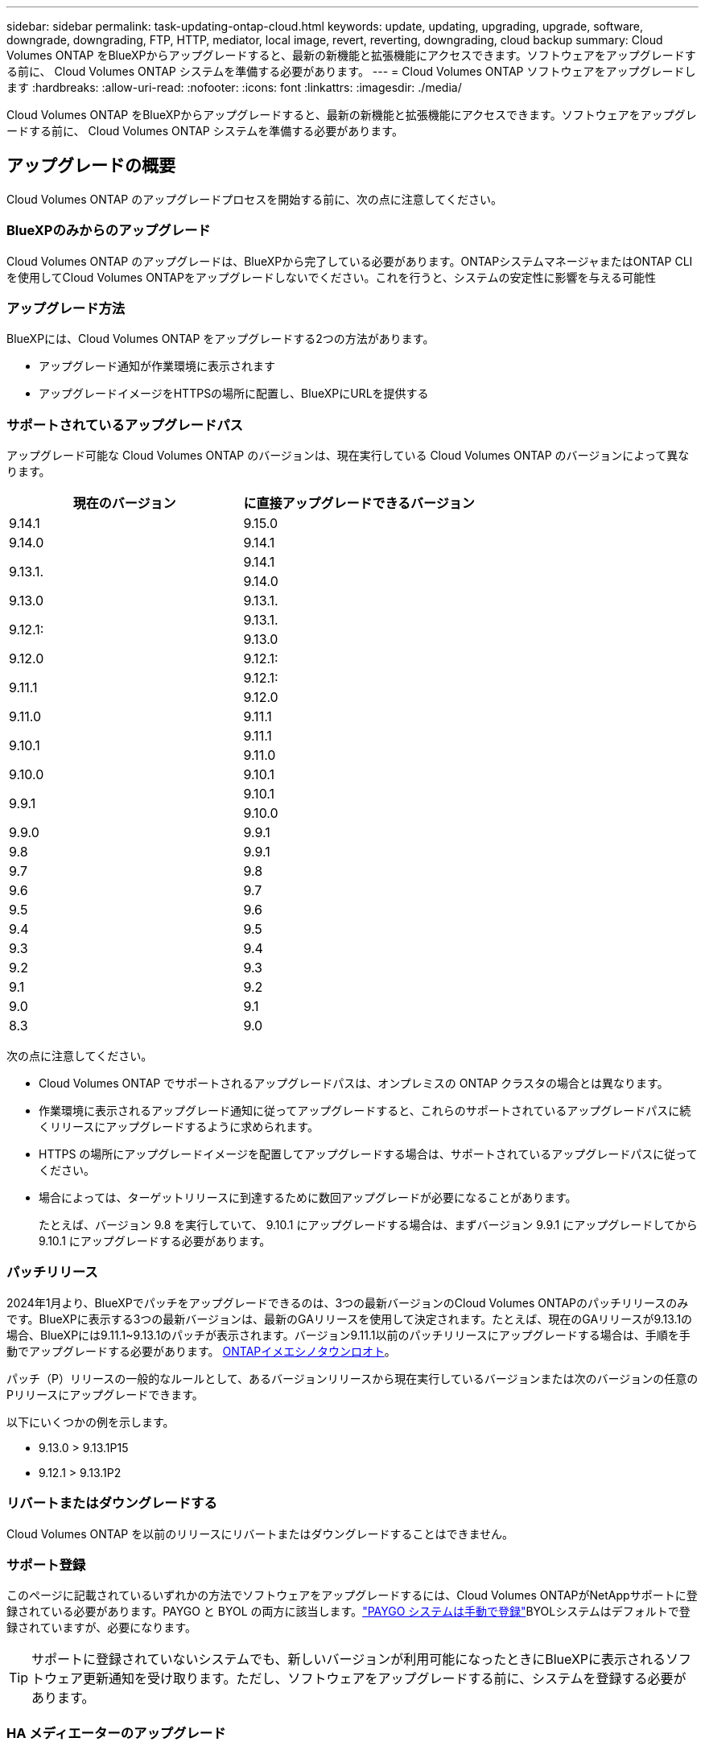 ---
sidebar: sidebar 
permalink: task-updating-ontap-cloud.html 
keywords: update, updating, upgrading, upgrade, software, downgrade, downgrading, FTP, HTTP, mediator, local image, revert, reverting, downgrading, cloud backup 
summary: Cloud Volumes ONTAP をBlueXPからアップグレードすると、最新の新機能と拡張機能にアクセスできます。ソフトウェアをアップグレードする前に、 Cloud Volumes ONTAP システムを準備する必要があります。 
---
= Cloud Volumes ONTAP ソフトウェアをアップグレードします
:hardbreaks:
:allow-uri-read: 
:nofooter: 
:icons: font
:linkattrs: 
:imagesdir: ./media/


[role="lead"]
Cloud Volumes ONTAP をBlueXPからアップグレードすると、最新の新機能と拡張機能にアクセスできます。ソフトウェアをアップグレードする前に、 Cloud Volumes ONTAP システムを準備する必要があります。



== アップグレードの概要

Cloud Volumes ONTAP のアップグレードプロセスを開始する前に、次の点に注意してください。



=== BlueXPのみからのアップグレード

Cloud Volumes ONTAP のアップグレードは、BlueXPから完了している必要があります。ONTAPシステムマネージャまたはONTAP CLIを使用してCloud Volumes ONTAPをアップグレードしないでください。これを行うと、システムの安定性に影響を与える可能性



=== アップグレード方法

BlueXPには、Cloud Volumes ONTAP をアップグレードする2つの方法があります。

* アップグレード通知が作業環境に表示されます
* アップグレードイメージをHTTPSの場所に配置し、BlueXPにURLを提供する




=== サポートされているアップグレードパス

アップグレード可能な Cloud Volumes ONTAP のバージョンは、現在実行している Cloud Volumes ONTAP のバージョンによって異なります。

[cols="2*"]
|===
| 現在のバージョン | に直接アップグレードできるバージョン 


| 9.14.1 | 9.15.0 


| 9.14.0 | 9.14.1 


.2+| 9.13.1. | 9.14.1 


| 9.14.0 


| 9.13.0 | 9.13.1. 


.2+| 9.12.1: | 9.13.1. 


| 9.13.0 


| 9.12.0 | 9.12.1: 


.2+| 9.11.1 | 9.12.1: 


| 9.12.0 


| 9.11.0 | 9.11.1 


.2+| 9.10.1 | 9.11.1 


| 9.11.0 


| 9.10.0 | 9.10.1 


.2+| 9.9.1 | 9.10.1 


| 9.10.0 


| 9.9.0 | 9.9.1 


| 9.8 | 9.9.1 


| 9.7 | 9.8 


| 9.6 | 9.7 


| 9.5 | 9.6 


| 9.4 | 9.5 


| 9.3 | 9.4 


| 9.2 | 9.3 


| 9.1 | 9.2 


| 9.0 | 9.1 


| 8.3 | 9.0 
|===
次の点に注意してください。

* Cloud Volumes ONTAP でサポートされるアップグレードパスは、オンプレミスの ONTAP クラスタの場合とは異なります。
* 作業環境に表示されるアップグレード通知に従ってアップグレードすると、これらのサポートされているアップグレードパスに続くリリースにアップグレードするように求められます。
* HTTPS の場所にアップグレードイメージを配置してアップグレードする場合は、サポートされているアップグレードパスに従ってください。
* 場合によっては、ターゲットリリースに到達するために数回アップグレードが必要になることがあります。
+
たとえば、バージョン 9.8 を実行していて、 9.10.1 にアップグレードする場合は、まずバージョン 9.9.1 にアップグレードしてから 9.10.1 にアップグレードする必要があります。





=== パッチリリース

2024年1月より、BlueXPでパッチをアップグレードできるのは、3つの最新バージョンのCloud Volumes ONTAPのパッチリリースのみです。BlueXPに表示する3つの最新バージョンは、最新のGAリリースを使用して決定されます。たとえば、現在のGAリリースが9.13.1の場合、BlueXPには9.11.1~9.13.1のパッチが表示されます。バージョン9.11.1以前のパッチリリースにアップグレードする場合は、手順を手動でアップグレードする必要があります。 <<URL にあるイメージからアップグレードします,ONTAPイメエシノタウンロオト>>。

パッチ（P）リリースの一般的なルールとして、あるバージョンリリースから現在実行しているバージョンまたは次のバージョンの任意のPリリースにアップグレードできます。

以下にいくつかの例を示します。

* 9.13.0 > 9.13.1P15
* 9.12.1 > 9.13.1P2




=== リバートまたはダウングレードする

Cloud Volumes ONTAP を以前のリリースにリバートまたはダウングレードすることはできません。



=== サポート登録

このページに記載されているいずれかの方法でソフトウェアをアップグレードするには、Cloud Volumes ONTAPがNetAppサポートに登録されている必要があります。PAYGO と BYOL の両方に該当します。link:task-registering.html["PAYGO システムは手動で登録"]BYOLシステムはデフォルトで登録されていますが、必要になります。


TIP: サポートに登録されていないシステムでも、新しいバージョンが利用可能になったときにBlueXPに表示されるソフトウェア更新通知を受け取ります。ただし、ソフトウェアをアップグレードする前に、システムを登録する必要があります。



=== HA メディエーターのアップグレード

また、Cloud Volumes ONTAP アップグレードプロセス中に必要に応じてメディエーターインスタンスも更新されます。



=== C4、M4、R4 EC2インスタンスタイプを使用したAWSでのアップグレード

Cloud Volumes ONTAPでは、c4、m4、およびr4 EC2インスタンスタイプがサポートされなくなりました。これらのインスタンスタイプを使用して、既存の環境をCloud Volumes ONTAPバージョン9.8 ~ 9.12.1にアップグレードできます。アップグレードする前に、 <<インスタンスタイプの変更,インスタンスタイプの変更>>。インスタンスタイプを変更できない場合は、 <<ネットワークの強化を有効にする,ネットワークの強化を有効にする>> をクリックしてください。インスタンスタイプの変更とネットワークの拡張の有効化の詳細については、次のセクションを参照してください。

バージョン9.13.0以降を実行しているCloud Volumes ONTAPでは、C4、M4、R4 EC2インスタンスタイプでアップグレードすることはできません。この場合は、ディスクの数を減らしてから <<インスタンスタイプの変更,インスタンスタイプの変更>> または、c5、m5、r5 EC2インスタンスタイプの新しいHAペア構成を導入し、データを移行します。



==== インスタンスタイプの変更

c4、m4、r4のEC2インスタンスタイプでは、c5、m5、r5のEC2インスタンスタイプよりも多くのディスクをノードあたりに配置できます。実行しているc4、m4、またはr4 EC2インスタンスのノードあたりのディスク数が、c5、m5、およびr5インスタンスのノードあたりの最大ディスク許容量を下回っている場合は、EC2インスタンスタイプをc5、m5、またはr5に変更できます。

link:https://docs.netapp.com/us-en/cloud-volumes-ontap-relnotes/reference-limits-aws.html#disk-and-tiering-limits-by-ec2-instance["EC2インスタンスごとにディスクと階層化の制限を確認する"^]
link:https://docs.netapp.com/us-en/bluexp-cloud-volumes-ontap/task-change-ec2-instance.html["Cloud Volumes ONTAP の EC2 インスタンスタイプを変更します"^]

インスタンスタイプを変更できない場合は、の手順に従います。 <<ネットワークの強化を有効にする>>。



==== ネットワークの強化を有効にする

Cloud Volumes ONTAPバージョン9.8以降にアップグレードするには、c4、m4、またはr4インスタンスタイプを実行しているクラスタでenable_enhanced networking_を有効にする必要があります。ENAを有効にするには、ナレッジベースの記事を参照してください。 link:https://kb.netapp.com/Cloud/Cloud_Volumes_ONTAP/How_to_enable_Enhanced_networking_like_SR-IOV_or_ENA_on_AWS_CVO_instances["AWS Cloud Volumes ONTAPインスタンスでSR-IOVやENAなどの拡張ネットワークを有効にする方法"^]。



== アップグレードを準備

アップグレードを実行する前に、システムの準備ができていることを確認し、必要な設定の変更を行ってください。

* <<ダウンタイムを計画>>
* <<自動ギブバックが有効になっていることを確認します>>
* <<SnapMirror 転送を一時停止>>
* <<アグリゲートがオンラインになっていることを確認する>>
* <<すべてのLIFがホームポートにあることを確認する>>




=== ダウンタイムを計画

シングルノードシステムをアップグレードする場合は、アップグレードプロセスによって、 I/O が中断される最長 25 分間システムがオフラインになります。

多くの場合、HAペアのアップグレードは無停止で実行され、I/Oが中断されることはありません。無停止アップグレードでは、各ノードが連携してアップグレードされ、クライアントへの I/O の提供が継続されます。

セッション指向プロトコルは、アップグレードの実行中に特定領域のクライアントとアプリケーションに原因が悪影響を及ぼす可能性があります。詳細については、 https://docs.netapp.com/us-en/ontap/upgrade/concept_considerations_for_session_oriented_protocols.html["ONTAPのドキュメントを参照"^]



=== 自動ギブバックが有効になっていることを確認します

Cloud Volumes ONTAP HA ペア（デフォルト設定）で自動ギブバックを有効にする必要があります。サポートされていない場合、処理は失敗します。

http://docs.netapp.com/ontap-9/topic/com.netapp.doc.dot-cm-hacg/GUID-3F50DE15-0D01-49A5-BEFD-D529713EC1FA.html["ONTAP 9 ドキュメント：「 Commands for configuring automatic giveback"^]



=== SnapMirror 転送を一時停止

Cloud Volumes ONTAP システムにアクティブな SnapMirror 関係がある場合は、 Cloud Volumes ONTAP ソフトウェアを更新する前に転送を一時停止することを推奨します。転送を一時停止すると、 SnapMirror の障害を防ぐことができます。デスティネーションシステムからの転送を一時停止する必要があります。


NOTE: BlueXPのバックアップとリカバリではSnapMirrorを実装してバックアップファイル（SnapMirror Cloud）を作成しますが、システムのアップグレード時にバックアップを一時停止する必要はありません。

.このタスクについて
ここでは、バージョン9.3以降でONTAP System Managerを使用する手順について説明します。

.手順
. デスティネーションシステムから System Manager にログインします。
+
System Manager にログインするには、 Web ブラウザでクラスタ管理 LIF の IP アドレスを指定します。IP アドレスは Cloud Volumes ONTAP の作業環境で確認できます。

+

NOTE: BlueXPにアクセスしているコンピュータには、Cloud Volumes ONTAP へのネットワーク接続が必要です。たとえば、クラウドプロバイダーネットワークにあるジャンプホストからBlueXPにログインする必要がある場合があります。

. ［ * 保護 ］ > ［ 関係 * ］ の順にクリックします。
. 関係を選択し、 * Operations > Quiesce * をクリックします。




=== アグリゲートがオンラインになっていることを確認する

ソフトウェアを更新する前に、 Cloud Volumes ONTAP のアグリゲートがオンラインである必要があります。アグリゲートはほとんどの構成でオンラインになっている必要がありますが、オンラインになっていない場合はオンラインにしてください。

.このタスクについて
ここでは、バージョン9.3以降でONTAP System Managerを使用する手順について説明します。

.手順
. 作業環境で、*[アグリゲート]*タブをクリックします。
. アグリゲートのタイトルの下にある省略記号ボタンをクリックし、*[アグリゲートの詳細を表示]*を選択します。
+
image:screenshots_aggregate_details_state.png["スクリーンショット：アグリゲートの情報を表示するときの State フィールドを表示します。"]

. アグリゲートがオフラインの場合は、 System Manager を使用してアグリゲートをオンラインにします。
+
.. ストレージ > アグリゲートとディスク > アグリゲート * をクリックします。
.. アグリゲートを選択し、 * その他の操作 > ステータス > オンライン * をクリックします。






=== すべてのLIFがホームポートにあることを確認する

アップグレード前に、すべてのLIFがホームポートにある必要があります。ONTAPのドキュメントを参照してください。 link:https://docs.netapp.com/us-en/ontap/upgrade/task_enabling_and_reverting_lifs_to_home_ports_preparing_the_ontap_software_for_the_update.html["すべてのLIFがホームポートにあることを確認する"]。

アップグレードエラーが発生した場合は、 link:https://kb.netapp.com/Cloud/Cloud_Volumes_ONTAP/CVO_upgrade_fails["技術情報アーティクル「Cloud Volumes ONTAPのアップグレードが失敗する」"]。



== Cloud Volumes ONTAP をアップグレードします

新しいバージョンがアップグレード可能になると、BlueXPから通知が表示されます。この通知からアップグレードプロセスを開始できます。詳細については、を参照してください <<BlueXP通知からアップグレードします>>。

外部 URL 上のイメージを使用してソフトウェアのアップグレードを実行するもう 1 つの方法。このオプションは、BlueXPがS3バケットにアクセスしてソフトウェアをアップグレードできない場合や、パッチが提供されている場合に便利です。詳細については、を参照してください <<URL にあるイメージからアップグレードします>>。



=== BlueXP通知からアップグレードします

新しいバージョンのCloud Volumes ONTAP が使用可能になると、Cloud Volumes ONTAP の作業環境に通知が表示されます。

image:screenshot_overview_upgrade.png["スクリーンショット：作業環境を選択した後に Canvas ページに表示される、新しいバージョンの通知を示しています。"]

この通知からアップグレードプロセスを開始できます。アップグレードプロセスを自動化するには、 S3 バケットからソフトウェアイメージを取得し、イメージをインストールしてから、システムを再起動します。

.作業を開始する前に
Cloud Volumes ONTAP システムでボリュームやアグリゲートの作成などのBlueXP処理を実行中でないことを確認してください。

.手順
. 左側のナビゲーションメニューから、* Storage > Canvas *を選択します。
. 作業環境を選択します。
+
新しいバージョンが利用可能な場合は、[Overview]タブに通知が表示されます。

+
image:screenshot_overview_upgrade.png["「今すぐアップグレード！」のスクリーンショット [Overview]タブの下のリンク。"]

. 新しいバージョンが利用可能な場合は、*今すぐアップグレード！*をクリックします
+

NOTE: BlueXPの通知を通じてCloud Volumes ONTAPをアップグレードするには、NetApp Support Siteアカウントが必要です。

. [Upgrade Cloud Volumes ONTAP （EULAのアップグレード）]ページで、EULAを読み、*[I read and approve the EULA]*を選択します。
. [* アップグレード ] をクリックします。
+

NOTE: Upgrade Cloud Volumes ONTAPページでは、デフォルトでアップグレード可能な最新のCloud Volumes ONTAPバージョンが選択されます。可能な場合は、*[古いバージョンを選択]*をクリックして、以前のバージョンのCloud Volumes ONTAPをアップグレード対象として選択できます。
を参照してください https://docs.netapp.com/us-en/bluexp-cloud-volumes-ontap/task-updating-ontap-cloud.html#supported-upgrade-paths["サポートされるアップグレードパスのリスト"^] をクリックし、Cloud Volumes ONTAPの現在のバージョンに基づいて適切なアップグレードパスを選択します。

+
image:screenshot_upgrade_select_versions.png["[Upgrade Cloud Volumes ONTAP version]ページのスクリーンショット。"]

. アップグレードのステータスを確認するには、[設定]アイコンをクリックして*[タイムライン]*を選択します。


.結果
BlueXPがソフトウェアのアップグレードを開始しますソフトウェアの更新が完了したら、作業環境に対して操作を実行できます。

.完了後
SnapMirror 転送を一時停止した場合は、 System Manager を使用して転送を再開します。



=== URL にあるイメージからアップグレードします

Cloud Volumes ONTAP ソフトウェアイメージをコネクタまたはHTTPサーバに配置し、BlueXPからソフトウェアのアップグレードを開始できます。このオプションは、BlueXPがS3バケットにアクセスしてソフトウェアをアップグレードできない場合に使用できます。

.作業を開始する前に
* Cloud Volumes ONTAP システムでボリュームやアグリゲートの作成などのBlueXP処理を実行中でないことを確認してください。
* ONTAP イメージのホストにHTTPSを使用する場合は、SSL認証の問題が原因でアップグレードが失敗する可能性がありますが、これは証明書がないことが原因です。回避策 は、ONTAP とBlueXP間の認証に使用するCA署名証明書を生成してインストールします。
+
手順を追った操作手順については、ネットアップのナレッジベースを参照してください。

+
https://kb.netapp.com/Advice_and_Troubleshooting/Cloud_Services/Cloud_Manager/How_to_configure_Cloud_Manager_as_an_HTTPS_server_to_host_upgrade_images["ネットアップの技術情報アーティクル：「How to configure BlueXP as an HTTPS server to host upgrade images"^]



.手順
. オプション： Cloud Volumes ONTAP ソフトウェアイメージをホストできる HTTP サーバを設定します。
+
仮想ネットワークへの VPN 接続がある場合は、 Cloud Volumes ONTAP ソフトウェアイメージを自社のネットワーク内の HTTP サーバに配置できます。それ以外の場合は、クラウド内の HTTP サーバにファイルを配置する必要があります。

. Cloud Volumes ONTAP に独自のセキュリティグループを使用する場合は、アウトバウンドルールで HTTP 接続を許可し、 Cloud Volumes ONTAP がソフトウェアイメージにアクセスできるようにしてください。
+

NOTE: 事前定義された Cloud Volumes ONTAP セキュリティグループは、デフォルトでアウトバウンド HTTP 接続を許可します。

. からソフトウェアイメージを取得します https://mysupport.netapp.com/site/products/all/details/cloud-volumes-ontap/downloads-tab["ネットアップサポートサイト"^]。
. ソフトウェアイメージを、ファイルの提供元となるコネクタまたは HTTP サーバ上のディレクトリにコピーします。
+
2つのパスを使用できます。正しいパスはコネクタのバージョンによって異なります。

+
** /opt/application/NetApp/cloudmanager/docx_occm/data/ontap/images/`
** /opt/application/netapp/cloudmanager/ontap/images/


. BlueXPの作業環境で、*をクリックします。 （省略記号アイコン）*をクリックし、* Update Cloud Volumes ONTAP *をクリックします。
. [Update Cloud Volumes ONTAP version]ページで、URLを入力し、*[Change Image]*をクリックします。
+
上の図のパスにあるコネクタにソフトウェアイメージをコピーした場合は、次の URL を入力します。

+
\ http://<Connector-private-IP-address>/ontap/images/<image-file-name>

+

NOTE: URLでは、* image-file-name *は「cot.image.9.13.1P2.tgz」の形式に従う必要があります。

. [* Proceed]( 続行 ) をクリックして確定します


.結果
BlueXPがソフトウェアの更新を開始しますソフトウェアの更新が完了したら、作業環境に対してアクションを実行できます。

.完了後
SnapMirror 転送を一時停止した場合は、 System Manager を使用して転送を再開します。

ifdef::gcp[]



== Google Cloud NAT ゲートウェイを使用しているときのダウンロードエラーを修正します

コネクタは、 Cloud Volumes ONTAP のソフトウェアアップデートを自動的にダウンロードします。設定で Google Cloud NAT ゲートウェイを使用している場合、ダウンロードが失敗することがあります。この問題を修正するには、ソフトウェアイメージを分割するパーツの数を制限します。この手順は、BlueXP APIを使用して実行する必要があります。

.ステップ
. 次の JSON を本文として /occm/config に PUT 要求を送信します。


[source]
----
{
  "maxDownloadSessions": 32
}
----
_maxDownloadSessions_ の値は 1 または 1 より大きい任意の整数です。値が 1 の場合、ダウンロードされたイメージは分割されません。

32 は値の例です。使用する値は、 NAT の設定と同時に使用できるセッションの数によって異なります。

https://docs.netapp.com/us-en/bluexp-automation/cm/api_ref_resources.html#occmconfig["/occm/config API 呼び出しの詳細を確認してください"^]。

endif::gcp[]
